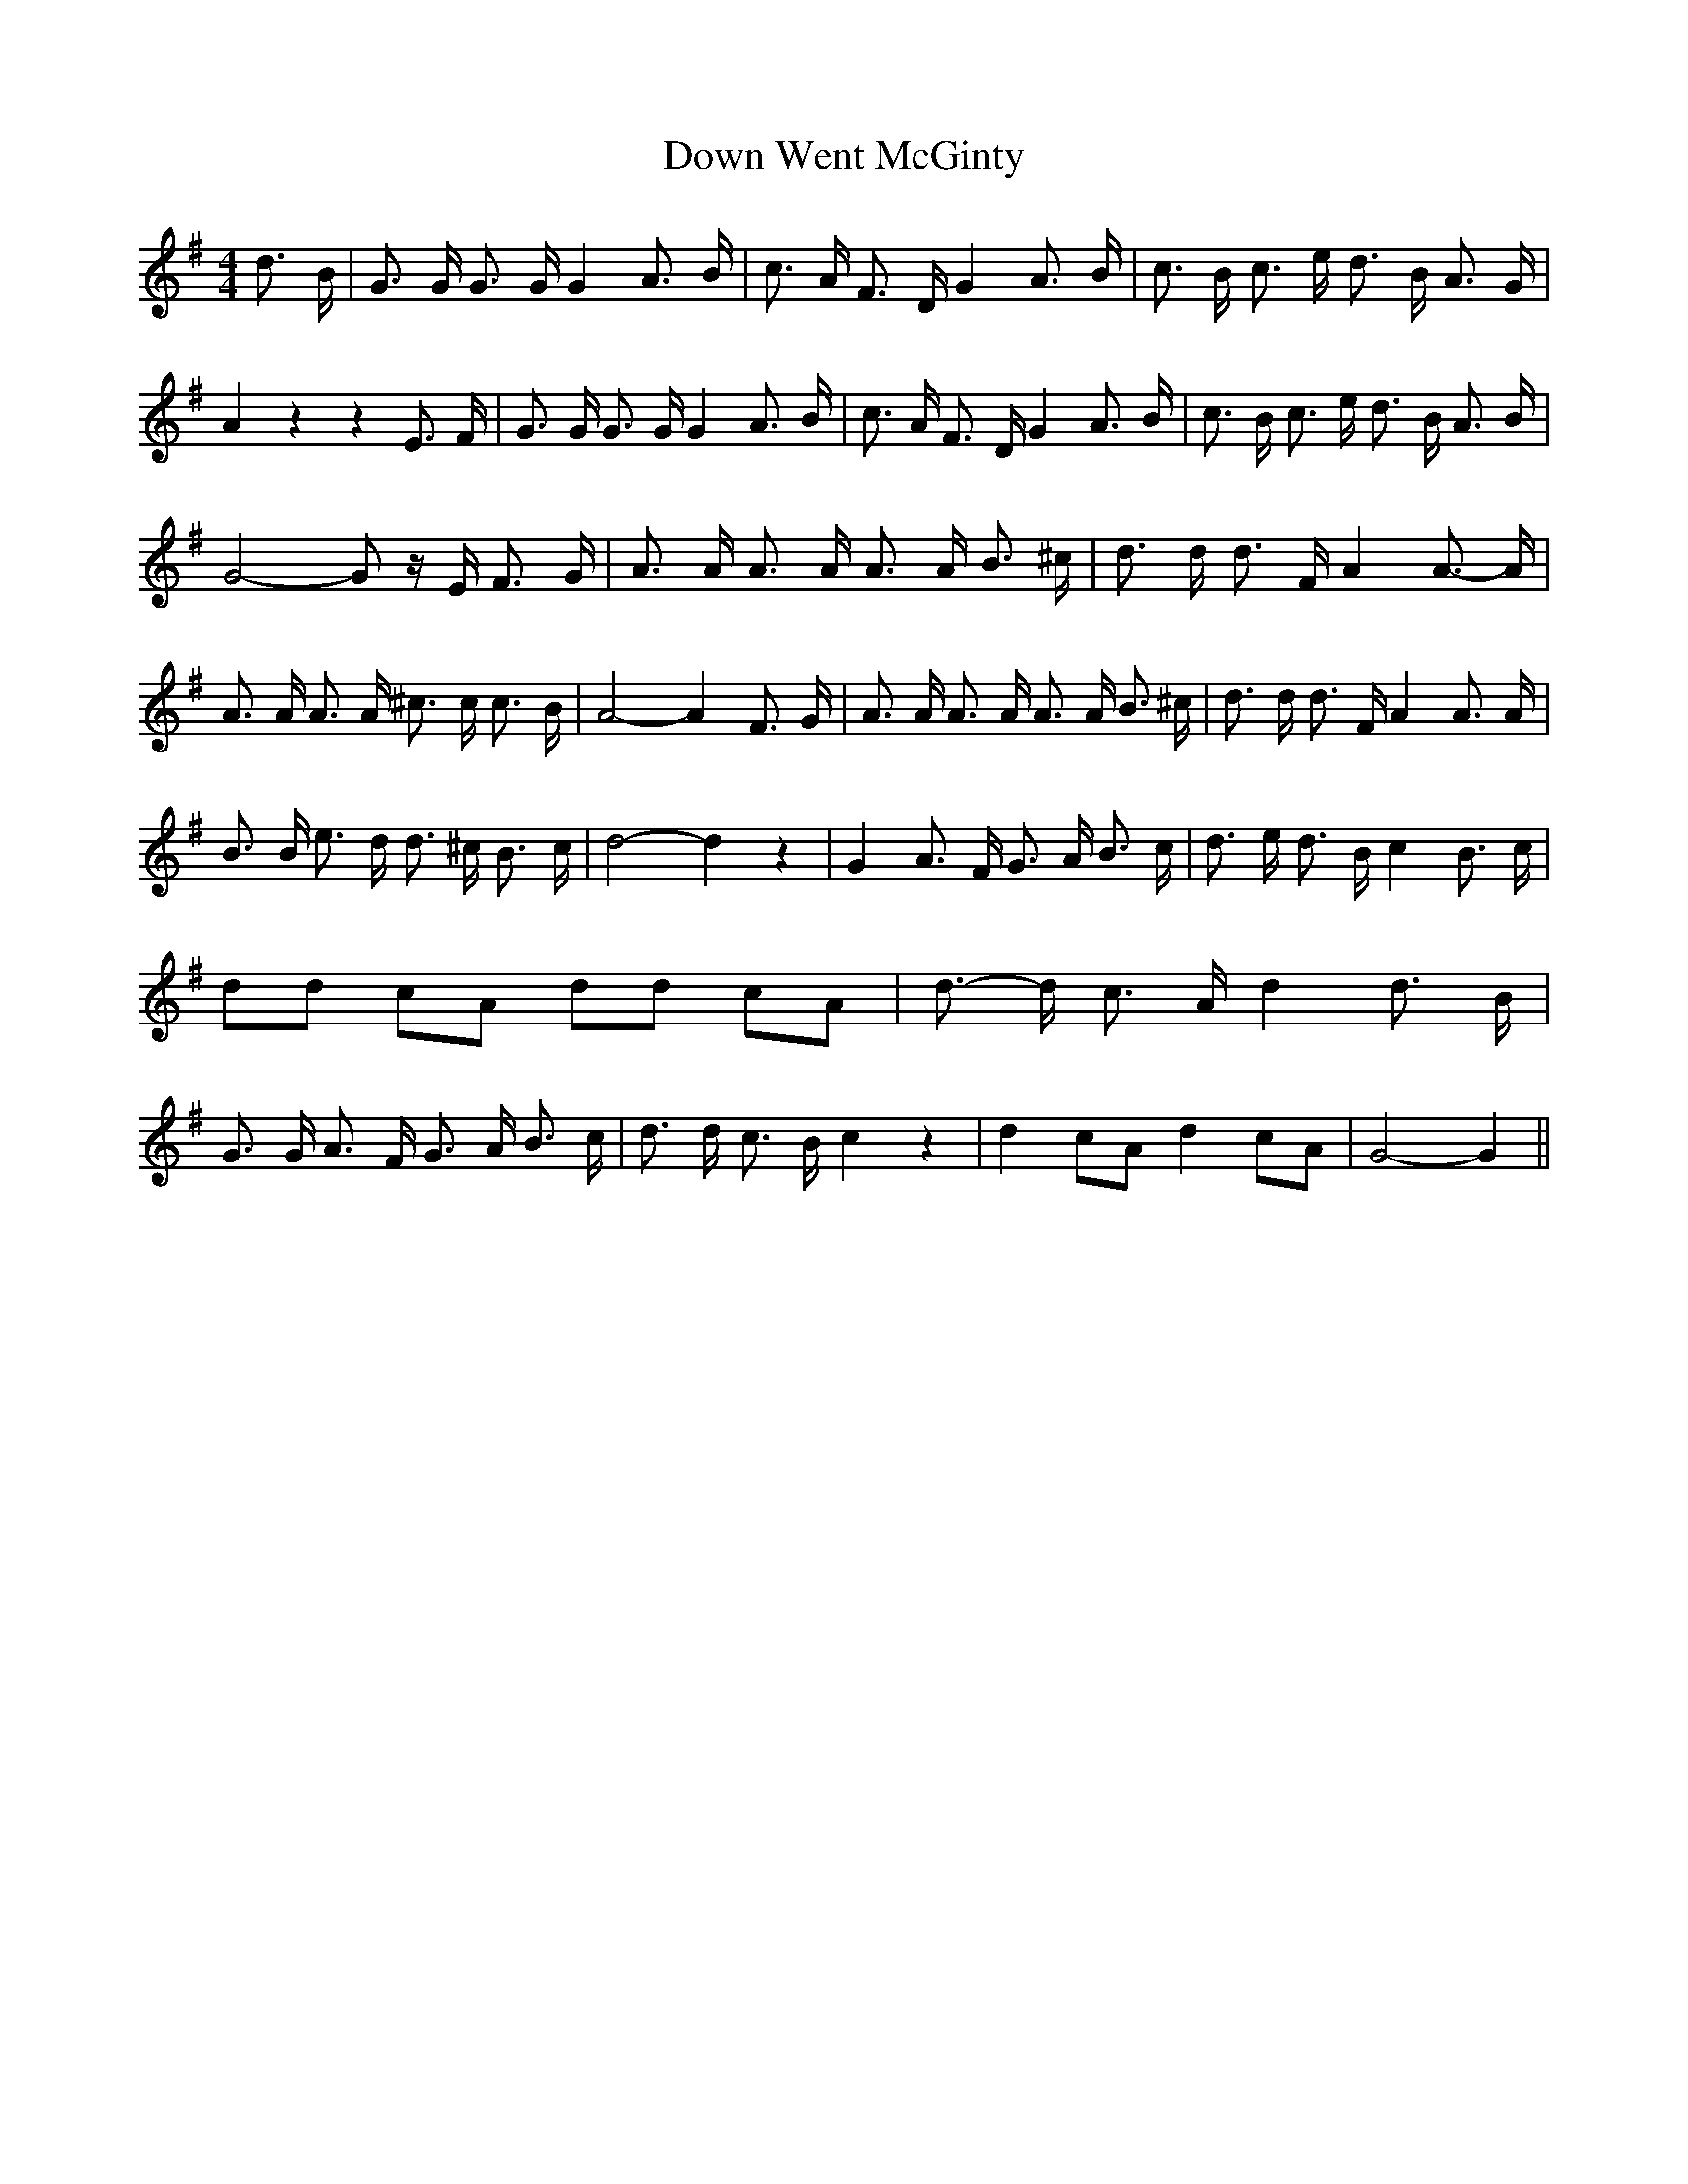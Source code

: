 % Generated more or less automatically by swtoabc by Erich Rickheit KSC
X:1
T:Down Went McGinty
M:4/4
L:1/8
K:G
 d3/2 B/2| G3/2 G/2 G3/2 G/2 G2 A3/2 B/2| c3/2 A/2 F3/2 D/2 G2 A3/2- B/2|\
 c3/2 B/2 c3/2 e/2 d3/2 B/2 A3/2 G/2| A2 z2 z2 E3/2 F/2| G3/2 G/2 G3/2 G/2 G2 A3/2 B/2|\
 c3/2 A/2 F3/2 D/2 G2 A3/2 B/2| c3/2 B/2 c3/2 e/2 d3/2 B/2 A3/2 B/2|\
 G4- G z/2 E/2 F3/2 G/2| A3/2 A/2 A3/2 A/2 A3/2 A/2 B3/2 ^c/2| d3/2 d/2 d3/2 F/2 A2 A3/2- A/2|\
 A3/2 A/2 A3/2 A/2 ^c3/2 c/2 c3/2 B/2| A4- A2 F3/2 G/2| A3/2 A/2 A3/2 A/2 A3/2 A/2 B3/2 ^c/2|\
 d3/2 d/2 d3/2 F/2 A2 A3/2 A/2| B3/2 B/2 e3/2 d/2 d3/2 ^c/2 B3/2 c/2|\
 d4- d2 z2| G2 A3/2 F/2 G3/2 A/2 B3/2 c/2| d3/2 e/2 d3/2 B/2 c2 B3/2- c/2|\
 dd cA dd cA| d3/2- d/2 c3/2 A/2 d2 d3/2 B/2| G3/2 G/2 A3/2 F/2 G3/2 A/2 B3/2 c/2|\
 d3/2 d/2 c3/2 B/2 c2 z2| d2 cA d2 cA| G4- G2||

